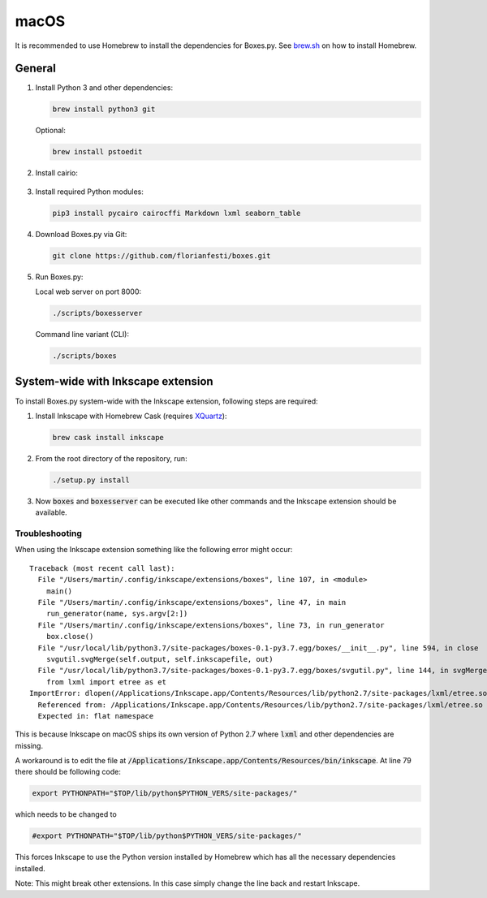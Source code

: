 macOS
=====

It is recommended to use Homebrew to install the dependencies for Boxes.py.
See `brew.sh <https://brew.sh>`__ on how to install Homebrew.

General
-------

1. Install Python 3 and other dependencies:

   .. code::

      brew install python3 git

   Optional:

   .. code::

      brew install pstoedit


2. Install cairio:

  .. code::
      brew install cairo pkg-config


3. Install required Python modules:

   .. code::

      pip3 install pycairo cairocffi Markdown lxml seaborn_table

4. Download Boxes.py via Git:

   .. code::

      git clone https://github.com/florianfesti/boxes.git

5. Run Boxes.py:

   Local web server on port 8000:

   .. code::

      ./scripts/boxesserver

   Command line variant (CLI):

   .. code::

      ./scripts/boxes


System-wide with Inkscape extension
-----------------------------------

To install Boxes.py system-wide with the Inkscape extension, following steps
are required:

1. Install Inkscape with Homebrew Cask
   (requires `XQuartz <https://www.xquartz.org/>`__):

   .. code::

      brew cask install inkscape

2. From the root directory of the repository, run:

   .. code::

      ./setup.py install

3. Now :code:`boxes` and :code:`boxesserver` can be executed like other commands
   and the Inkscape extension should be available.


Troubleshooting
...............

When using the Inkscape extension something like the following error
might occur:

::

  Traceback (most recent call last):
    File "/Users/martin/.config/inkscape/extensions/boxes", line 107, in <module>
      main()
    File "/Users/martin/.config/inkscape/extensions/boxes", line 47, in main
      run_generator(name, sys.argv[2:])
    File "/Users/martin/.config/inkscape/extensions/boxes", line 73, in run_generator
      box.close()
    File "/usr/local/lib/python3.7/site-packages/boxes-0.1-py3.7.egg/boxes/__init__.py", line 594, in close
      svgutil.svgMerge(self.output, self.inkscapefile, out)
    File "/usr/local/lib/python3.7/site-packages/boxes-0.1-py3.7.egg/boxes/svgutil.py", line 144, in svgMerge
      from lxml import etree as et
  ImportError: dlopen(/Applications/Inkscape.app/Contents/Resources/lib/python2.7/site-packages/lxml/etree.so, 2): Symbol not found: _PyBaseString_Type
    Referenced from: /Applications/Inkscape.app/Contents/Resources/lib/python2.7/site-packages/lxml/etree.so
    Expected in: flat namespace

This is because Inkscape on macOS ships its own version of Python 2.7 where
:code:`lxml` and other dependencies are missing.

A workaround is to edit the file at
:code:`/Applications/Inkscape.app/Contents/Resources/bin/inkscape`.
At line 79 there should be following code:

.. code::

   export PYTHONPATH="$TOP/lib/python$PYTHON_VERS/site-packages/"

which needs to be changed to

.. code::

   #export PYTHONPATH="$TOP/lib/python$PYTHON_VERS/site-packages/"

This forces Inkscape to use the Python version installed by Homebrew which
has all the necessary dependencies installed.

Note: This might break other extensions. In this case simply change the line
back and restart Inkscape.
